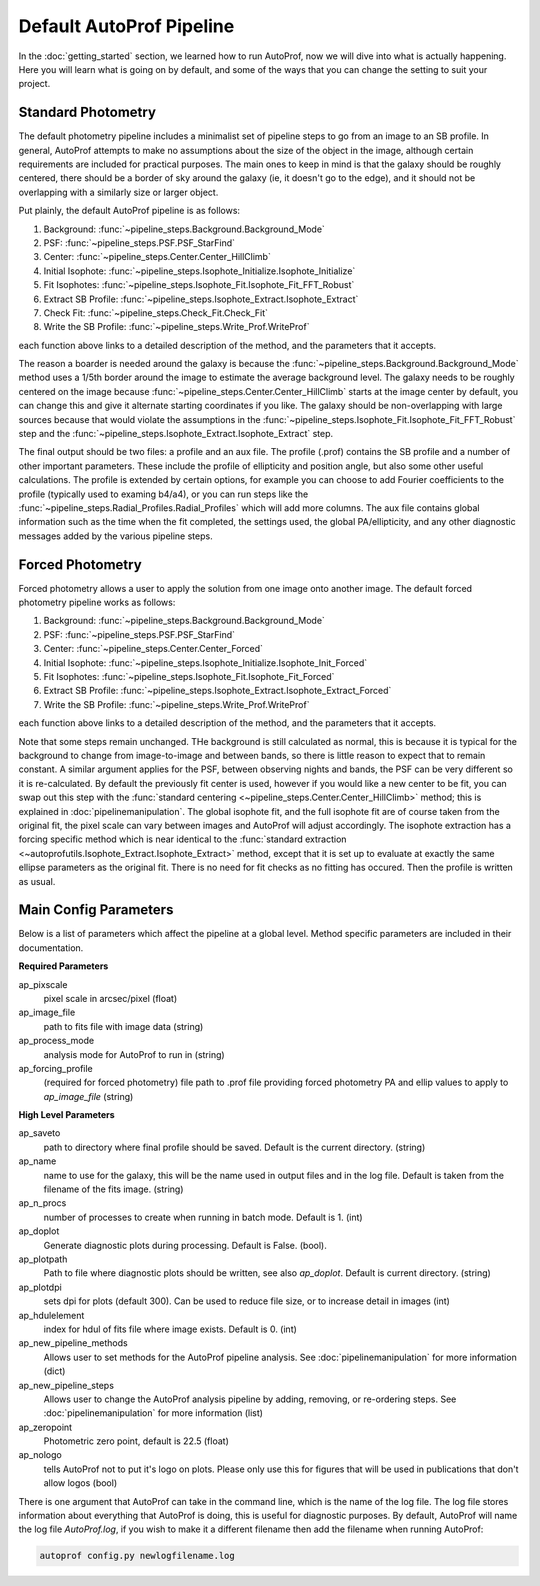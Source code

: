 =========================
Default AutoProf Pipeline
=========================

In the :doc:`getting_started` section, we learned how to run AutoProf,
now we will dive into what is actually happening. Here you will learn
what is going on by default, and some of the ways that you can change
the setting to suit your project.


Standard Photometry
-------------------

The default photometry pipeline includes a minimalist set of pipeline
steps to go from an image to an SB profile. In general, AutoProf
attempts to make no assumptions about the size of the object in the
image, although certain requirements are included for practical
purposes. The main ones to keep in mind is that the galaxy should be
roughly centered, there should be a border of sky around the galaxy
(ie, it doesn't go to the edge), and it should not be overlapping with
a similarly size or larger object.

Put plainly, the default AutoProf pipeline is as follows:

1. Background: :func:`~pipeline_steps.Background.Background_Mode`
#. PSF: :func:`~pipeline_steps.PSF.PSF_StarFind`
#. Center: :func:`~pipeline_steps.Center.Center_HillClimb`
#. Initial Isophote: :func:`~pipeline_steps.Isophote_Initialize.Isophote_Initialize`
#. Fit Isophotes: :func:`~pipeline_steps.Isophote_Fit.Isophote_Fit_FFT_Robust`
#. Extract SB Profile: :func:`~pipeline_steps.Isophote_Extract.Isophote_Extract`
#. Check Fit: :func:`~pipeline_steps.Check_Fit.Check_Fit`
#. Write the SB Profile: :func:`~pipeline_steps.Write_Prof.WriteProf`

each function above links to a detailed description of the method, and
the parameters that it accepts.

The reason a boarder is needed around the galaxy is because the
:func:`~pipeline_steps.Background.Background_Mode` method uses a 1/5th
border around the image to estimate the average background level.  The
galaxy needs to be roughly centered on the image because
:func:`~pipeline_steps.Center.Center_HillClimb` starts at the image
center by default, you can change this and give it alternate starting
coordinates if you like.  The galaxy should be non-overlapping with
large sources because that would violate the assumptions in the
:func:`~pipeline_steps.Isophote_Fit.Isophote_Fit_FFT_Robust` step and
the :func:`~pipeline_steps.Isophote_Extract.Isophote_Extract` step.

The final output should be two files: a profile and an aux file. The
profile (.prof) contains the SB profile and a number of other
important parameters. These include the profile of ellipticity and
position angle, but also some other useful calculations. The profile
is extended by certain options, for example you can choose to add
Fourier coefficients to the profile (typically used to examing b4/a4),
or you can run steps like the
:func:`~pipeline_steps.Radial_Profiles.Radial_Profiles` which will add
more columns. The aux file contains global information such as the
time when the fit completed, the settings used, the global
PA/ellipticity, and any other diagnostic messages added by the various
pipeline steps.

Forced Photometry
-----------------

Forced photometry allows a user to apply the solution from one image
onto another image. The default forced photometry pipeline works as
follows:

1. Background: :func:`~pipeline_steps.Background.Background_Mode`
#. PSF: :func:`~pipeline_steps.PSF.PSF_StarFind`
#. Center: :func:`~pipeline_steps.Center.Center_Forced`
#. Initial Isophote: :func:`~pipeline_steps.Isophote_Initialize.Isophote_Init_Forced`
#. Fit Isophotes: :func:`~pipeline_steps.Isophote_Fit.Isophote_Fit_Forced`
#. Extract SB Profile: :func:`~pipeline_steps.Isophote_Extract.Isophote_Extract_Forced`
#. Write the SB Profile: :func:`~pipeline_steps.Write_Prof.WriteProf`

each function above links to a detailed description of the method, and
the parameters that it accepts.

Note that some steps remain unchanged. THe background is still
calculated as normal, this is because it is typical for the background
to change from image-to-image and between bands, so there is little
reason to expect that to remain constant. A similar argument applies
for the PSF, between observing nights and bands, the PSF can be very
different so it is re-calculated. By default the previously fit center
is used, however if you would like a new center to be fit, you can
swap out this step with the :func:`standard centering
<~pipeline_steps.Center.Center_HillClimb>` method; this is explained in
:doc:`pipelinemanipulation`. The global isophote fit, and the full
isophote fit are of course taken from the original fit, the pixel
scale can vary between images and AutoProf will adjust
accordingly. The isophote extraction has a forcing specific method
which is near identical to the :func:`standard extraction
<~autoprofutils.Isophote_Extract.Isophote_Extract>` method, except
that it is set up to evaluate at exactly the same ellipse parameters
as the original fit. There is no need for fit checks as no fitting has
occured. Then the profile is written as usual.

Main Config Parameters
----------------------

Below is a list of parameters which affect the pipeline at a global
level. Method specific parameters are included in their documentation.

**Required Parameters**

ap_pixscale
  pixel scale in arcsec/pixel (float)

ap_image_file
  path to fits file with image data (string)

ap_process_mode
  analysis mode for AutoProf to run in (string)

ap_forcing_profile
  (required for forced photometry) file path to .prof file providing
  forced photometry PA and ellip values to apply to *ap_image_file*
  (string)

**High Level Parameters**

ap_saveto
  path to directory where final profile should be saved. Default is
  the current directory. (string)

ap_name
  name to use for the galaxy, this will be the name used in output
  files and in the log file. Default is taken from the filename of the
  fits image. (string)

ap_n_procs
  number of processes to create when running in batch mode. Default
  is 1. (int)

ap_doplot
  Generate diagnostic plots during processing. Default is
  False. (bool).

ap_plotpath
  Path to file where diagnostic plots should be written, see also
  *ap_doplot*. Default is current directory. (string)

ap_plotdpi
  sets dpi for plots (default 300). Can be used to reduce file size,
  or to increase detail in images (int)

ap_hdulelement
  index for hdul of fits file where image exists. Default is 0. (int)

ap_new_pipeline_methods
  Allows user to set methods for the AutoProf pipeline analysis. See
  :doc:`pipelinemanipulation` for more information (dict)

ap_new_pipeline_steps
  Allows user to change the AutoProf analysis pipeline by adding,
  removing, or re-ordering steps. See :doc:`pipelinemanipulation` for
  more information (list)

ap_zeropoint
  Photometric zero point, default is 22.5 (float)

ap_nologo
  tells AutoProf not to put it's logo on plots. Please only use this
  for figures that will be used in publications that don't allow logos
  (bool)

There is one argument that AutoProf can take in the command line,
which is the name of the log file.  The log file stores information
about everything that AutoProf is doing, this is useful for diagnostic
purposes.  By default, AutoProf will name the log file *AutoProf.log*,
if you wish to make it a different filename then add the filename when
running AutoProf:

.. code-block:: bash
   
  autoprof config.py newlogfilename.log
